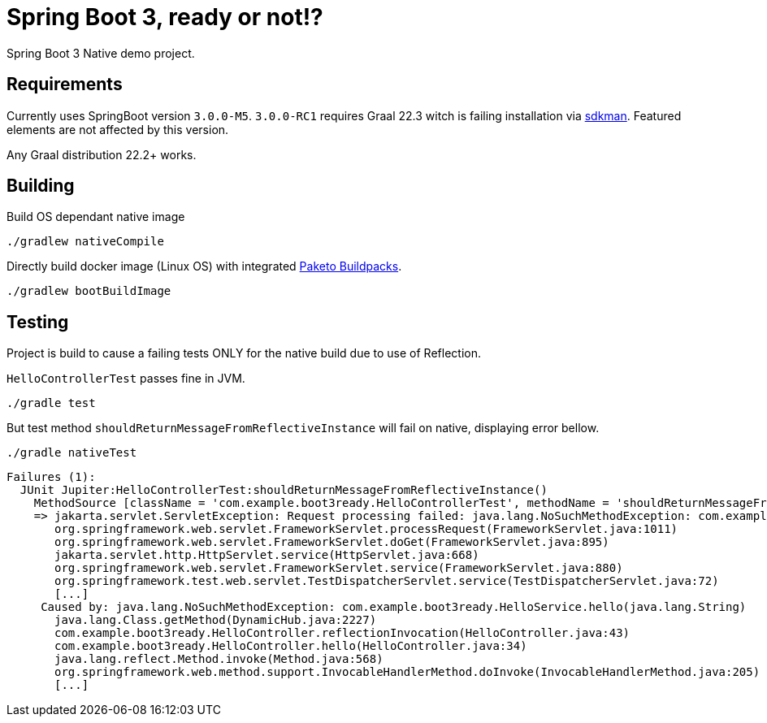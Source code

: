 = Spring Boot 3, ready or not!?

Spring Boot 3 Native demo project.


== Requirements

Currently uses SpringBoot version `3.0.0-M5`.
`3.0.0-RC1` requires Graal 22.3 witch is failing installation via https://sdkman.io/[sdkman].
Featured elements are not affected by this version.

Any Graal distribution 22.2+ works.

== Building

Build OS dependant native image

 ./gradlew nativeCompile


Directly build docker image (Linux OS) with integrated https://paketo.io/[Paketo Buildpacks].

 ./gradlew bootBuildImage


== Testing

Project is build to cause a failing tests ONLY for the native build due to use of Reflection.


`HelloControllerTest` passes fine in JVM.

 ./gradle test

But test method `shouldReturnMessageFromReflectiveInstance` will fail on native, displaying error bellow.

 ./gradle nativeTest

----
Failures (1):
  JUnit Jupiter:HelloControllerTest:shouldReturnMessageFromReflectiveInstance()
    MethodSource [className = 'com.example.boot3ready.HelloControllerTest', methodName = 'shouldReturnMessageFromReflectiveInstance', methodParameterTypes = '']
    => jakarta.servlet.ServletException: Request processing failed: java.lang.NoSuchMethodException: com.example.boot3ready.HelloService.hello(java.lang.String)
       org.springframework.web.servlet.FrameworkServlet.processRequest(FrameworkServlet.java:1011)
       org.springframework.web.servlet.FrameworkServlet.doGet(FrameworkServlet.java:895)
       jakarta.servlet.http.HttpServlet.service(HttpServlet.java:668)
       org.springframework.web.servlet.FrameworkServlet.service(FrameworkServlet.java:880)
       org.springframework.test.web.servlet.TestDispatcherServlet.service(TestDispatcherServlet.java:72)
       [...]
     Caused by: java.lang.NoSuchMethodException: com.example.boot3ready.HelloService.hello(java.lang.String)
       java.lang.Class.getMethod(DynamicHub.java:2227)
       com.example.boot3ready.HelloController.reflectionInvocation(HelloController.java:43)
       com.example.boot3ready.HelloController.hello(HelloController.java:34)
       java.lang.reflect.Method.invoke(Method.java:568)
       org.springframework.web.method.support.InvocableHandlerMethod.doInvoke(InvocableHandlerMethod.java:205)
       [...]
----